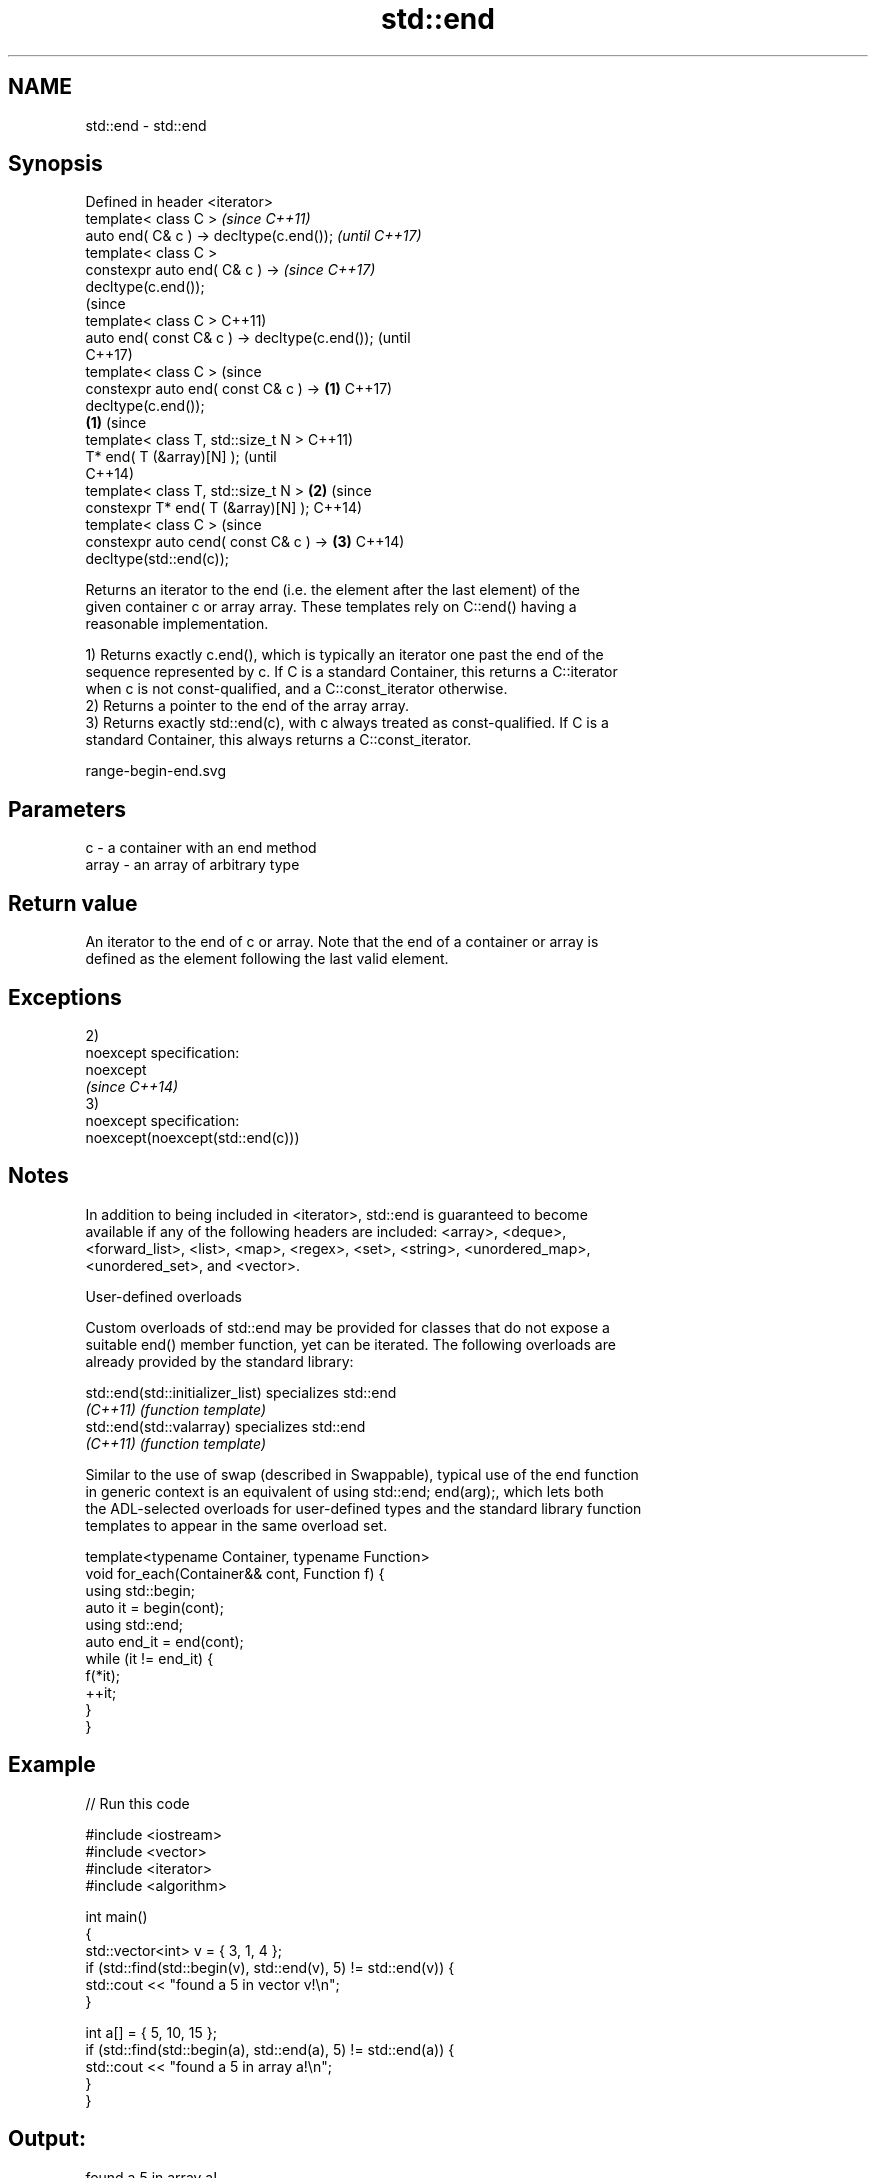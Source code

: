 .TH std::end 3 "Nov 16 2016" "2.1 | http://cppreference.com" "C++ Standard Libary"
.SH NAME
std::end \- std::end

.SH Synopsis
   Defined in header <iterator>
   template< class C >                                    \fI(since C++11)\fP
   auto end( C& c ) -> decltype(c.end());                 \fI(until C++17)\fP
   template< class C >
   constexpr auto end( C& c ) ->                          \fI(since C++17)\fP
   decltype(c.end());
                                                                        (since
   template< class C >                                                  C++11)
   auto end( const C& c ) -> decltype(c.end());                         (until
                                                                        C++17)
   template< class C >                                                  (since
   constexpr auto end( const C& c ) ->            \fB(1)\fP                   C++17)
   decltype(c.end());
                                                      \fB(1)\fP                       (since
   template< class T, std::size_t N >                                           C++11)
   T* end( T (&array)[N] );                                                     (until
                                                                                C++14)
   template< class T, std::size_t N >                     \fB(2)\fP                   (since
   constexpr T* end( T (&array)[N] );                                           C++14)
   template< class C >                                                          (since
   constexpr auto cend( const C& c ) ->                                 \fB(3)\fP     C++14)
   decltype(std::end(c));

   Returns an iterator to the end (i.e. the element after the last element) of the
   given container c or array array. These templates rely on C::end() having a
   reasonable implementation.

   1) Returns exactly c.end(), which is typically an iterator one past the end of the
   sequence represented by c. If C is a standard Container, this returns a C::iterator
   when c is not const-qualified, and a C::const_iterator otherwise.
   2) Returns a pointer to the end of the array array.
   3) Returns exactly std::end(c), with c always treated as const-qualified. If C is a
   standard Container, this always returns a C::const_iterator.

   range-begin-end.svg

.SH Parameters

   c     - a container with an end method
   array - an array of arbitrary type

.SH Return value

   An iterator to the end of c or array. Note that the end of a container or array is
   defined as the element following the last valid element.

.SH Exceptions

   2)
   noexcept specification:
   noexcept
   \fI(since C++14)\fP
   3)
   noexcept specification:
   noexcept(noexcept(std::end(c)))

.SH Notes

   In addition to being included in <iterator>, std::end is guaranteed to become
   available if any of the following headers are included: <array>, <deque>,
   <forward_list>, <list>, <map>, <regex>, <set>, <string>, <unordered_map>,
   <unordered_set>, and <vector>.

   User-defined overloads

   Custom overloads of std::end may be provided for classes that do not expose a
   suitable end() member function, yet can be iterated. The following overloads are
   already provided by the standard library:

   std::end(std::initializer_list) specializes std::end
   \fI(C++11)\fP                         \fI(function template)\fP
   std::end(std::valarray)         specializes std::end
   \fI(C++11)\fP                         \fI(function template)\fP

   Similar to the use of swap (described in Swappable), typical use of the end function
   in generic context is an equivalent of using std::end; end(arg);, which lets both
   the ADL-selected overloads for user-defined types and the standard library function
   templates to appear in the same overload set.

 template<typename Container, typename Function>
 void for_each(Container&& cont, Function f) {
     using std::begin;
     auto it = begin(cont);
     using std::end;
     auto end_it = end(cont);
     while (it != end_it) {
         f(*it);
         ++it;
     }
 }

.SH Example

   
// Run this code

 #include <iostream>
 #include <vector>
 #include <iterator>
 #include <algorithm>

 int main()
 {
     std::vector<int> v = { 3, 1, 4 };
     if (std::find(std::begin(v), std::end(v), 5) != std::end(v)) {
         std::cout << "found a 5 in vector v!\\n";
     }

     int a[] = { 5, 10, 15 };
     if (std::find(std::begin(a), std::end(a), 5) != std::end(a)) {
         std::cout << "found a 5 in array a!\\n";
     }
 }

.SH Output:

 found a 5 in array a!

.SH See also

   begin
   cbegin  returns an iterator to the beginning of a container or array
   \fI(C++11)\fP \fI(function)\fP
   \fI(C++14)\fP

   Categories:

     * unconditionally noexcept
     * conditionally noexcept
